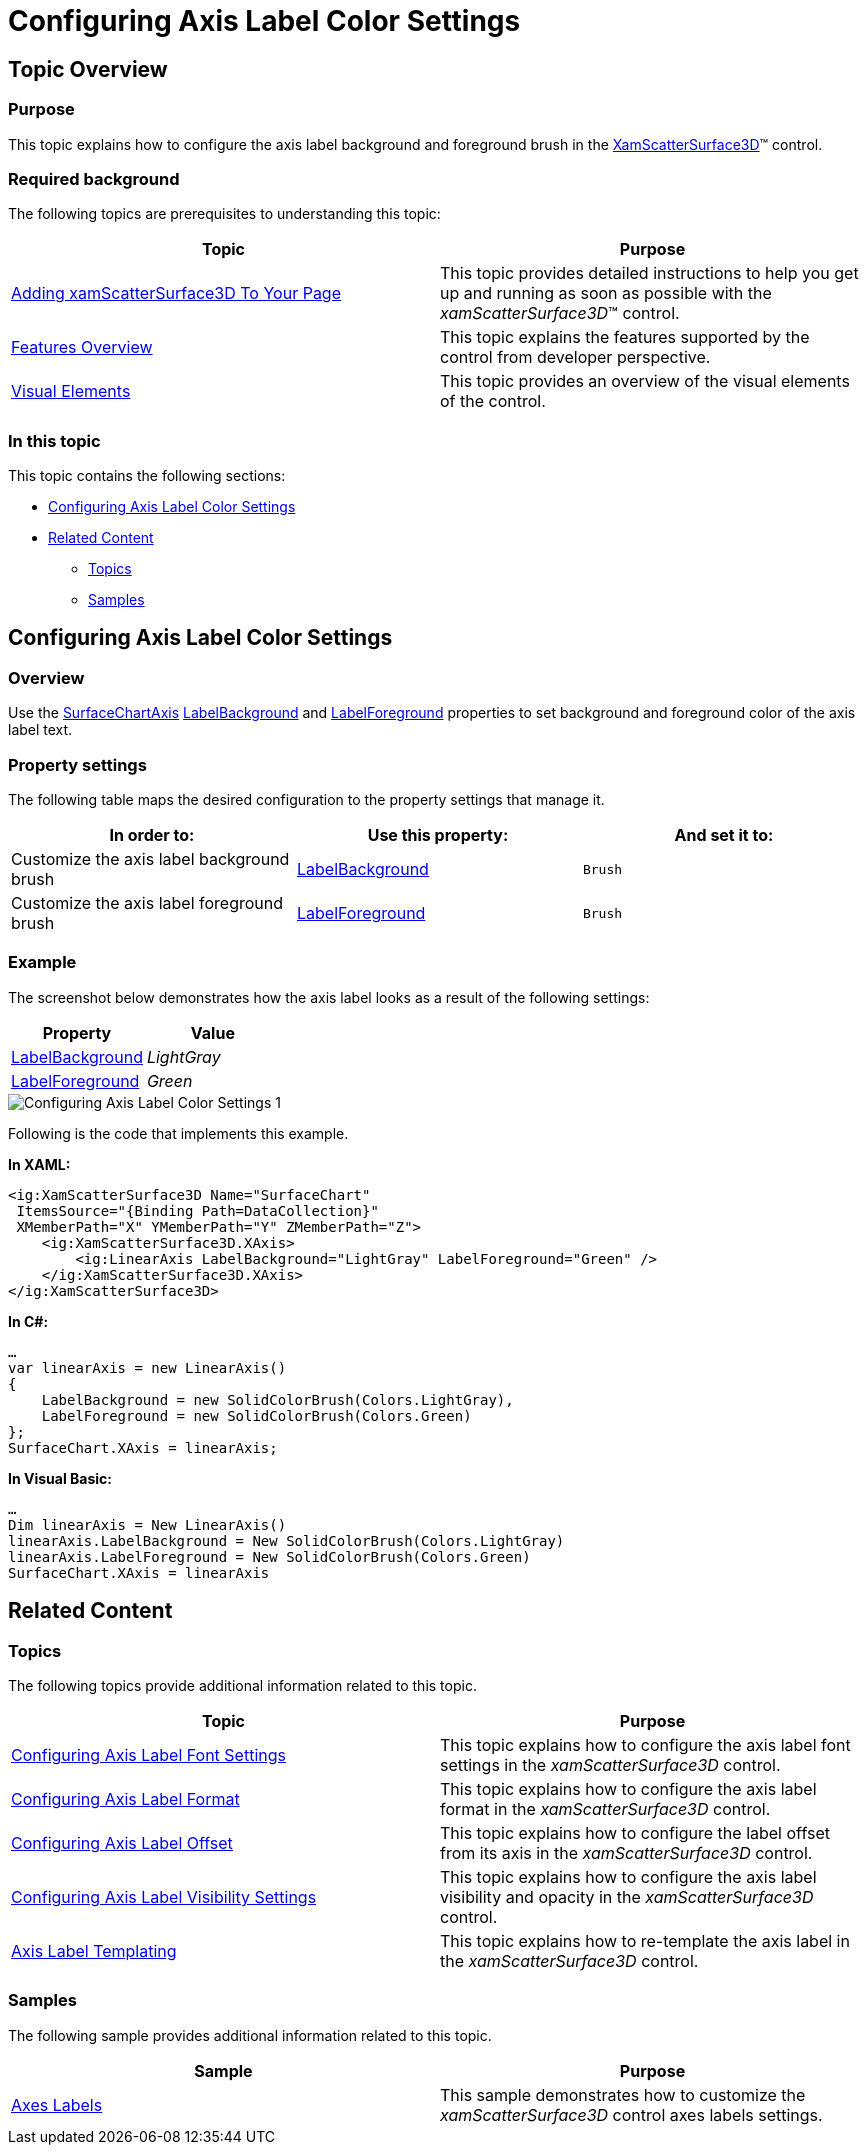 ﻿////

|metadata|
{
    "name": "surfacechart-configuring-axis-label-color-settings",
    "controlName": ["{SurfaceChartName}"],
    "tags": [],
    "guid": "0884a97b-a144-4684-bbb1-8e854de3faff",  
    "buildFlags": ["wpf"],
    "createdOn": "2016-03-02T12:08:55.7487559Z"
}
|metadata|
////

= Configuring Axis Label Color Settings

== Topic Overview

=== Purpose

This topic explains how to configure the axis label background and foreground brush in the link:{SurfaceChartLink}.xamscattersurface3d_members.html[XamScatterSurface3D]™ control.

=== Required background

The following topics are prerequisites to understanding this topic:

[options="header", cols="a,a"]
|====
|Topic|Purpose

| link:surfacechart-getting-started-with-surfacechart.html[Adding xamScatterSurface3D To Your Page]
|This topic provides detailed instructions to help you get up and running as soon as possible with the _xamScatterSurface3D_™ control.

| link:surfacechart-features-overview.html[Features Overview]
|This topic explains the features supported by the control from developer perspective.

| link:surfacechart-visual-elements.html[Visual Elements]
|This topic provides an overview of the visual elements of the control.

|====

=== In this topic

This topic contains the following sections:

* <<_Ref443325723, Configuring Axis Label Color Settings >>
* <<_Ref443496392, Related Content >>

** <<_Ref443496395,Topics>>
** <<_Ref443496399,Samples>>

[[_Ref443325723]]
== Configuring Axis Label Color Settings

=== Overview

Use the link:{SurfaceChartLink}.surfacechartaxis.html[SurfaceChartAxis] link:{SurfaceChartLink}.surfacechartaxis~labelbackground.html[LabelBackground] and link:{SurfaceChartLink}.surfacechartaxis~labelforeground.html[LabelForeground] properties to set background and foreground color of the axis label text.

=== Property settings

The following table maps the desired configuration to the property settings that manage it.

[options="header", cols="a,a,a"]
|====
|In order to:|Use this property:|And set it to:

|Customize the axis label background brush
| link:{SurfaceChartLink}.surfacechartaxis~labelbackground.html[LabelBackground]
|`Brush`

|Customize the axis label foreground brush
| link:{SurfaceChartLink}.surfacechartaxis~labelforeground.html[LabelForeground]
|`Brush`

|====

=== Example

The screenshot below demonstrates how the axis label looks as a result of the following settings:

[options="header", cols="a,a"]
|====
|Property|Value

| link:{SurfaceChartLink}.surfacechartaxis~labelbackground.html[LabelBackground]
|_LightGray_

| link:{SurfaceChartLink}.surfacechartaxis~labelforeground.html[LabelForeground]
|_Green_

|====

image::images/Configuring_Axis_Label_Color_Settings_1.png[]

Following is the code that implements this example.

*In XAML:*

[source,xaml]
----
<ig:XamScatterSurface3D Name="SurfaceChart" 
 ItemsSource="{Binding Path=DataCollection}" 
 XMemberPath="X" YMemberPath="Y" ZMemberPath="Z">
    <ig:XamScatterSurface3D.XAxis>
        <ig:LinearAxis LabelBackground="LightGray" LabelForeground="Green" />
    </ig:XamScatterSurface3D.XAxis>
</ig:XamScatterSurface3D>
----

*In C#:*

[source,csharp]
----
…
var linearAxis = new LinearAxis()
{
    LabelBackground = new SolidColorBrush(Colors.LightGray),
    LabelForeground = new SolidColorBrush(Colors.Green)
};
SurfaceChart.XAxis = linearAxis;
----

*In Visual Basic:*

[source,vb]
----
…
Dim linearAxis = New LinearAxis()
linearAxis.LabelBackground = New SolidColorBrush(Colors.LightGray)
linearAxis.LabelForeground = New SolidColorBrush(Colors.Green)
SurfaceChart.XAxis = linearAxis
----

[[_Ref443496392]]
== Related Content

[[_Ref443496395]]

=== Topics

The following topics provide additional information related to this topic.

[options="header", cols="a,a"]
|====
|Topic|Purpose

| link:surfacechart-configuring-axis-label-font-settings.html[Configuring Axis Label Font Settings]
|This topic explains how to configure the axis label font settings in the _xamScatterSurface3D_ control.

| link:surfacechart-configuring-axis-label-format.html[Configuring Axis Label Format]
|This topic explains how to configure the axis label format in the _xamScatterSurface3D_ control.

| link:surfacechart-configuring-axis-label-offset.html[Configuring Axis Label Offset]
|This topic explains how to configure the label offset from its axis in the _xamScatterSurface3D_ control.

| link:surfacechart-configuring-axis-label-visibility-settings.html[Configuring Axis Label Visibility Settings]
|This topic explains how to configure the axis label visibility and opacity in the _xamScatterSurface3D_ control.

| link:surfacechart-axis-label-templating.html[Axis Label Templating]
|This topic explains how to re-template the axis label in the _xamScatterSurface3D_ control.

|====

[[_Ref443496399]]

=== Samples

The following sample provides additional information related to this topic.

[options="header", cols="a,a"]
|====
|Sample|Purpose

| link:{SamplesURL}/surface-chart/axes-labels-sample[Axes Labels]
|This sample demonstrates how to customize the _xamScatterSurface3D_ control axes labels settings.

|====